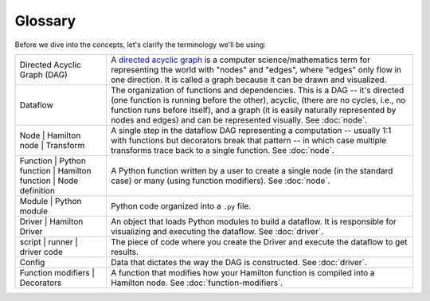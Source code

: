 ========
Glossary
========

Before we dive into the concepts, let's clarify the terminology we'll be using:

.. list-table::
   :header-rows: 0

   * - Directed Acyclic Graph (DAG)
     - A `directed acyclic graph <https://en.wikipedia.org/wiki/Directed\_acyclic\_graph>`_ is a computer \
       science/mathematics term for representing the world with "nodes" and "edges", where "edges" only flow in one \
       direction. It is called a graph because it can be drawn and visualized.
   * - Dataflow
     - The organization of functions and dependencies. This is a DAG -- it's directed (one function is running before \
       the other), acyclic, (there are no cycles, i.e., no function runs before itself), and a graph (it is easily \
       naturally represented by nodes and edges) and can be represented visually. See :doc:`node`.
   * - Node |
       Hamilton node |
       Transform
     - A single step in the dataflow DAG representing a computation -- usually 1:1 with functions but decorators break that \
       pattern -- in which case multiple transforms trace back to a single function. See :doc:`node`.
   * - Function |
       Python function |
       Hamilton function |
       Node definition
     - A Python function written by a user to create a single node (in the standard case) or \
       many (using function modifiers). See :doc:`node`.
   * - Module |
       Python module
     - Python code organized into a ``.py`` file.
   * - Driver |
       Hamilton Driver
     - An object that loads Python modules to build a dataflow. It is responsible for visualizing and executing the \
       dataflow. See :doc:`driver`.
   * - script |
       runner |
       driver code
     - The piece of code where you create the Driver and execute the dataflow to get results.
   * - Config
     - Data that dictates the way the DAG is constructed. See :doc:`driver`.
   * - Function modifiers |
       Decorators
     - A function that modifies how your Hamilton function is compiled into a Hamilton node. See :doc:`function-modifiers`.

